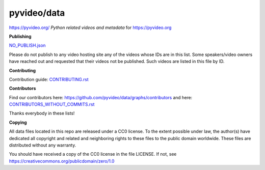 pyvideo/data
===========

https://pyvideo.org/
*Python related videos and metadata* for https://pyvideo.org

.. image:: https://badges.gitter.im/pyvideo/data.svg
   :alt: Join the chat at https://gitter.im/pyvideo/data
   :target: https://gitter.im/pyvideo/data?utm_source=badge&utm_medium=badge&utm_campaign=pr-badge&utm_content=badge

.. image:: https://zenodo.org/badge/23288/pyvideo/data.svg
   :target: https://zenodo.org/badge/latestdoi/23288/pyvideo/data

**Publishing**

`NO_PUBLISH.json <https://github.com/pyvideo/data/blob/main/NO_PUBLISH.json>`_

Please do not publish to any video hosting site any of the videos whose IDs are in this list.
Some speakers/video owners have reached out and requested that their videos
not be published. Such videos are listed in this file by ID.

**Contributing**

Contribution guide: `CONTRIBUTING.rst <https://github.com/pyvideo/data/blob/main/CONTRIBUTING.rst>`_

**Contributors**

Find our contributors here: https://github.com/pyvideo/data/graphs/contributors and here:
`CONTRIBUTORS_WITHOUT_COMMITS.rst <https://github.com/pyvideo/data/blob/main/CONTRIBUTORS_WITHOUT_COMMITS.rst>`_

Thanks everybody in these lists!

**Copying**

All data files located in this repo are released under a CC0 license.
To the extent possible under law, the author(s) have dedicated all
copyright and related and neighboring rights to these files
to the public domain worldwide. These files are distributed without
any warranty.

You should have received a copy of the CC0 license in the file LICENSE.
If not, see https://creativecommons.org/publicdomain/zero/1.0
